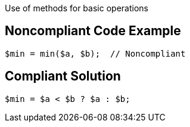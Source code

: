 Use of methods for basic operations

## Noncompliant Code Example

```php
$min = min($a, $b);  // Noncompliant
```

## Compliant Solution

```php
$min = $a < $b ? $a : $b;
```
